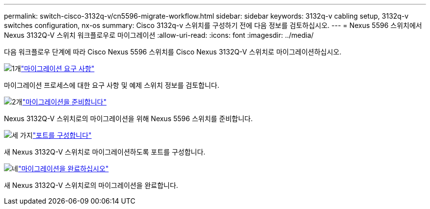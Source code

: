 ---
permalink: switch-cisco-3132q-v/cn5596-migrate-workflow.html 
sidebar: sidebar 
keywords: 3132q-v cabling setup, 3132q-v switches configuration, nx-os 
summary: Cisco 3132q-v 스위치를 구성하기 전에 다음 정보를 검토하십시오. 
---
= Nexus 5596 스위치에서 Nexus 3132Q-V 스위치 워크플로우로 마이그레이션
:allow-uri-read: 
:icons: font
:imagesdir: ../media/


[role="lead"]
다음 워크플로우 단계에 따라 Cisco Nexus 5596 스위치를 Cisco Nexus 3132Q-V 스위치로 마이그레이션하십시오.

.image:https://raw.githubusercontent.com/NetAppDocs/common/main/media/number-1.png["1개"]link:cn5596-migrate-requirements.html["마이그레이션 요구 사항"]
[role="quick-margin-para"]
마이그레이션 프로세스에 대한 요구 사항 및 예제 스위치 정보를 검토합니다.

.image:https://raw.githubusercontent.com/NetAppDocs/common/main/media/number-2.png["2개"]link:cn5596-prepare-to-migrate.html["마이그레이션을 준비합니다"]
[role="quick-margin-para"]
Nexus 3132Q-V 스위치로의 마이그레이션을 위해 Nexus 5596 스위치를 준비합니다.

.image:https://raw.githubusercontent.com/NetAppDocs/common/main/media/number-3.png["세 가지"]link:cn5596-configure-ports.html["포트를 구성합니다"]
[role="quick-margin-para"]
새 Nexus 3132Q-V 스위치로 마이그레이션하도록 포트를 구성합니다.

.image:https://raw.githubusercontent.com/NetAppDocs/common/main/media/number-4.png["네"]link:cn5596-complete-migration.html["마이그레이션을 완료하십시오"]
[role="quick-margin-para"]
새 Nexus 3132Q-V 스위치로의 마이그레이션을 완료합니다.
